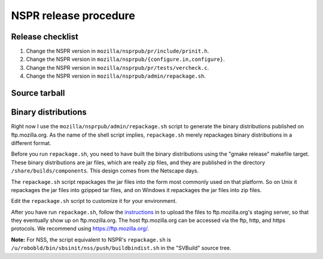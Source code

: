 NSPR release procedure
======================

Release checklist
~~~~~~~~~~~~~~~~~

#. Change the NSPR version in ``mozilla/nsprpub/pr/include/prinit.h``.
#. Change the NSPR version in
   ``mozilla/nsprpub/{configure.in,configure}``.
#. Change the NSPR version in ``mozilla/nsprpub/pr/tests/vercheck.c``.
#. Change the NSPR version in ``mozilla/nsprpub/admin/repackage.sh``.

.. _Source_tarball:

Source tarball
~~~~~~~~~~~~~~

.. _Binary_distributions:

Binary distributions
~~~~~~~~~~~~~~~~~~~~

Right now I use the ``mozilla/nsprpub/admin/repackage.sh`` script to
generate the binary distributions published on ftp.mozilla.org. As the
name of the shell script implies, ``repackage.sh`` merely repackages
binary distributions in a different format.

Before you run ``repackage.sh``, you need to have built the binary
distributions using the "gmake release" makefile target. These binary
distributions are jar files, which are really zip files, and they are
published in the directory ``/share/builds/components``. This design
comes from the Netscape days.

The ``repackage.sh`` script repackages the jar files into the form most
commonly used on that platform. So on Unix it repackages the jar files
into gzipped tar files, and on Windows it repackages the jar files into
zip files.

Edit the ``repackage.sh`` script to customize it for your environment.

After you have run ``repackage.sh``, follow the
`instructions <http://www.mozilla.org/build/ftp-stage.html>`__ in to
upload the files to ftp.mozilla.org's staging server, so that they
eventually show up on ftp.mozilla.org. The host ftp.mozilla.org can be
accessed via the ftp, http, and https protocols. We recommend using
https://ftp.mozilla.org/.

**Note:** For NSS, the script equivalent to NSPR's ``repackage.sh`` is
``/u/robobld/bin/sbsinit/nss/push/buildbindist.sh`` in the "SVBuild"
source tree.
